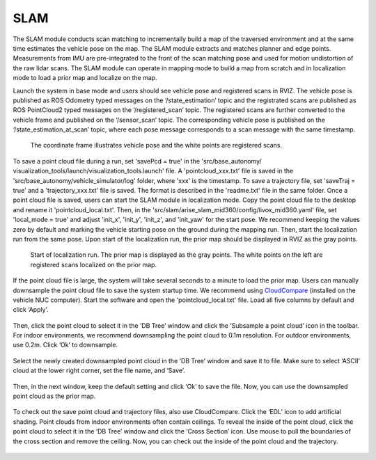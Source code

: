 SLAM
----

The SLAM module conducts scan matching to incrementally build a map of the traversed environment and at the same time estimates the vehicle pose on the map. The SLAM module extracts and matches planner and edge points. Measurements from IMU are pre-integrated to the front of the scan matching pose and used for motion undistortion of the raw lidar scans. The SLAM module can operate in mapping mode to build a map from scratch and in localization mode to load a prior map and localize on the map.

Launch the system in base mode and users should see vehicle pose and registered scans in RVIZ. The vehicle pose is published as ROS Odometry typed messages on the ‘/state_estimation’ topic and the registrated scans are published as ROS PointCloud2 typed messages on the ‘/registered_scan’ topic. The registered scans are further converted to the vehicle frame and published on the ‘/sensor_scan’ topic. The corresponding vehicle pose is published on the ‘/state_estimation_at_scan’ topic, where each pose message corresponds to a scan message with the same timestamp.

.. figure:: images/image9.png
    :scale: 80 %

    The coordinate frame illustrates vehicle pose and the white points are registered scans.

To save a point cloud file during a run, set 'savePcd = true' in the 'src/base_autonomy/ visualization_tools/launch/visualization_tools.launch' file. A 'pointcloud_xxx.txt' file is saved in the 'src/base_autonomy/vehicle_simulator/log' folder, where 'xxx' is the timestamp. To save a trajectory file, set 'saveTraj = true' and a 'trajectory_xxx.txt' file is saved. The format is described in the 'readme.txt' file in the same folder. Once a point cloud file is saved, users can start the SLAM module in localization mode. Copy the point cloud file to the desktop and rename it 'pointcloud_local.txt'. Then, in the 'src/slam/arise_slam_mid360/config/livox_mid360.yaml' file, set 'local_mode = true' and adjust 'init_x', 'init_y', 'init_z', and 'init_yaw' for the start pose. We recommend keeping the values zero by default and marking the vehicle starting pose on the ground during the mapping run. Then, start the localization run from the same pose. Upon start of the localization run, the prior map should be displayed in RVIZ as the gray points.

.. figure:: images/image2.png
    :scale: 80 %

    Start of localization run. The prior map is displayed as the gray points. The white points on the left are registered scans localized on the prior map.

If the point cloud file is large, the system will take several seconds to a minute to load the prior map. Users can manually downsample the point cloud file to save the system startup time. We recommend using `CloudCompare <https://www.danielgm.net/cc/>`_ (installed on the vehicle NUC computer). Start the software and open the 'pointcloud_local.txt' file. Load all five columns by default and click ‘Apply’.

.. figure:: images/image17.png
    :scale: 80 %

Then, click the point cloud to select it in the ‘DB Tree’ window and click the ‘Subsample a point cloud’ icon in the toolbar. For indoor environments, we recommend downsampling the point cloud to 0.1m resolution. For outdoor environments, use 0.2m. Click ‘Ok’ to downsample.

.. figure:: images/image8.png
    :scale: 80 %

Select the newly created downsampled point cloud in the ‘DB Tree’ window and save it to file. Make sure to select ‘ASCII’ cloud at the lower right corner, set the file name, and ‘Save’.

.. figure:: images/image14.png
    :scale: 80 %

Then, in the next window, keep the default setting and click ‘Ok’ to save the file. Now, you can use the downsampled point cloud as the prior map.

.. figure:: images/image4.png
    :scale: 80 %

To check out the save point cloud and trajectory files, also use CloudCompare. Click the ‘EDL’ icon to add artificial shading. Point clouds from indoor environments often contain ceilings. To reveal the inside of the point cloud, click the point cloud to select it in the ‘DB Tree’ window and click the ‘Cross Section’ icon. Use mouse to pull the boundaries of the cross section and remove the ceiling. Now, you can check out the inside of the point cloud and the trajectory.

.. figure:: images/image22.png
    :scale: 80 %



